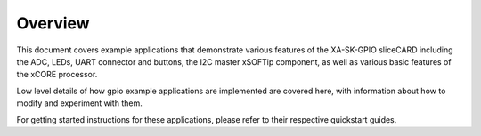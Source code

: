 Overview
========

This document covers example applications that demonstrate various features of the XA-SK-GPIO sliceCARD including the ADC, LEDs, UART connector and buttons, the I2C master xSOFTip component, as well as various basic features of the xCORE processor. 

Low level details of how gpio example applications are implemented are covered here, with information about how to modify and experiment with them.

For getting started instructions for these applications, please refer to their respective quickstart guides.
